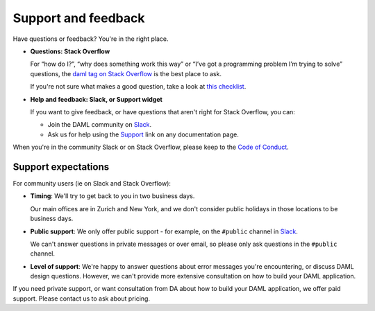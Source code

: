 .. Copyright (c) 2019 Digital Asset (Switzerland) GmbH and/or its affiliates. All rights reserved.
.. SPDX-License-Identifier: Apache-2.0

Support and feedback
====================

Have questions or feedback? You're in the right place.

- **Questions: Stack Overflow**

  For “how do I?”, “why does something work this way” or “I’ve got a programming problem I’m trying to solve” questions, the `daml tag on Stack Overflow <https://stackoverflow.com/questions/tagged/daml>`_ is the best place to ask. 

  If you're not sure what makes a good question, take a look at `this checklist <https://codeblog.jonskeet.uk/2012/11/24/stack-overflow-question-checklist/>`_. 
- **Help and feedback: Slack, or Support widget**

  If you want to give feedback, or have questions that aren't right for Stack Overflow, you can: 

  - Join the DAML community on `Slack <https://damldriven.slack.com/sso/saml/start>`_.
  - Ask us for help using the `Support <javascript:open_feedback()>`_ link on any documentation page.

When you're in the community Slack or on Stack Overflow, please keep to the `Code of Conduct <https://github.com/digital-asset/daml/blob/master/CODE_OF_CONDUCT.md>`__. 

Support expectations
--------------------

For community users (ie on Slack and Stack Overflow):

- **Timing**: We'll try to get back to you in two business days.

  Our main offices are in Zurich and New York, and we don't consider public holidays in those locations to be business days.
- **Public support**: We only offer public support - for example, on the ``#public`` channel in `Slack <https://damldriven.slack.com/sso/saml/start>`_. 

  We can't answer questions in private messages or over email, so please only ask questions in the ``#public`` channel.
- **Level of support**: We're happy to answer questions about error messages you're encountering, or discuss DAML design questions. However, we can't provide more extensive consultation on how to build your DAML application.

If you need private support, or want consultation from DA about how to build your DAML application, we offer paid support. Please contact us to ask about pricing.
